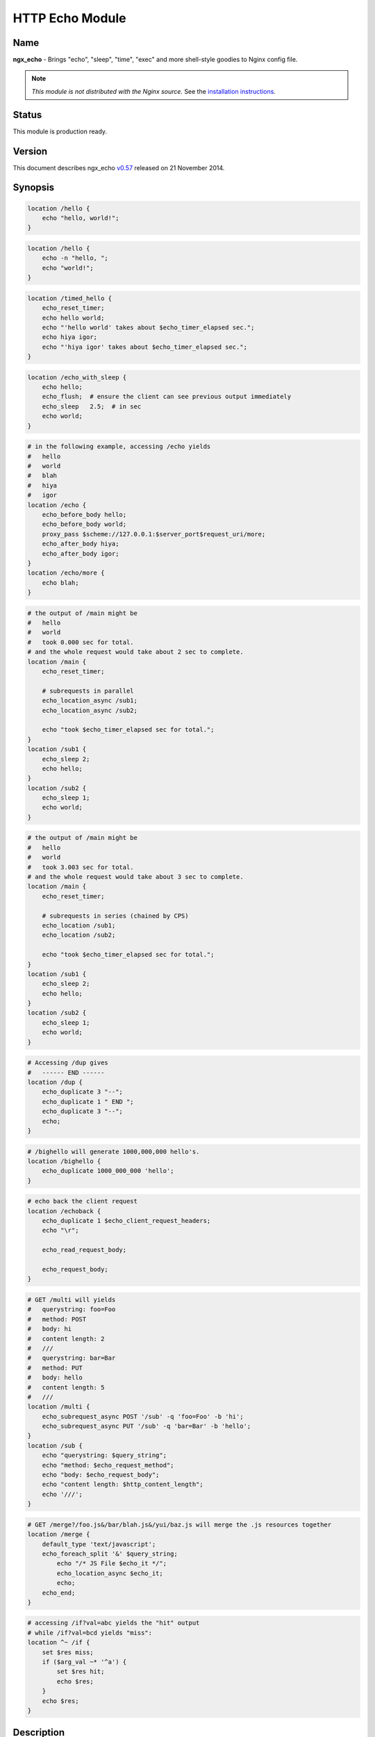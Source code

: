 HTTP Echo Module
================

Name
----

**ngx_echo** - Brings "echo", "sleep", "time", "exec" and more shell-style goodies to Nginx config file.

.. note:: *This module is not distributed with the Nginx source.* See the `installation instructions`_.

Status
------

This module is production ready.

Version
-------

This document describes ngx_echo `v0.57 <https://github.com/agentzh/echo-nginx-module/tags>`_ released on 21 November 2014.

Synopsis
--------

.. code-block:: nginx

  location /hello {
      echo "hello, world!";
  }

.. code-block:: nginx

  location /hello {
      echo -n "hello, ";
      echo "world!";
  }

.. code-block:: nginx

  location /timed_hello {
      echo_reset_timer;
      echo hello world;
      echo "'hello world' takes about $echo_timer_elapsed sec.";
      echo hiya igor;
      echo "'hiya igor' takes about $echo_timer_elapsed sec.";
  }

.. code-block:: nginx

  location /echo_with_sleep {
      echo hello;
      echo_flush;  # ensure the client can see previous output immediately
      echo_sleep   2.5;  # in sec
      echo world;
  }

.. code-block:: nginx

  # in the following example, accessing /echo yields
  #   hello
  #   world
  #   blah
  #   hiya
  #   igor
  location /echo {
      echo_before_body hello;
      echo_before_body world;
      proxy_pass $scheme://127.0.0.1:$server_port$request_uri/more;
      echo_after_body hiya;
      echo_after_body igor;
  }
  location /echo/more {
      echo blah;
  }

.. code-block:: nginx

  # the output of /main might be
  #   hello
  #   world
  #   took 0.000 sec for total.
  # and the whole request would take about 2 sec to complete.
  location /main {
      echo_reset_timer;
       
      # subrequests in parallel
      echo_location_async /sub1;
      echo_location_async /sub2;
       
      echo "took $echo_timer_elapsed sec for total.";
  }
  location /sub1 {
      echo_sleep 2;
      echo hello;
  }
  location /sub2 {
      echo_sleep 1;
      echo world;
  }

.. code-block:: nginx

  # the output of /main might be
  #   hello
  #   world
  #   took 3.003 sec for total.
  # and the whole request would take about 3 sec to complete.
  location /main {
      echo_reset_timer;
    
      # subrequests in series (chained by CPS)
      echo_location /sub1;
      echo_location /sub2;
    
      echo "took $echo_timer_elapsed sec for total.";
  }
  location /sub1 {
      echo_sleep 2;
      echo hello;
  }
  location /sub2 {
      echo_sleep 1;
      echo world;
  }

.. code-block:: nginx

  # Accessing /dup gives
  #   ------ END ------
  location /dup {
      echo_duplicate 3 "--";
      echo_duplicate 1 " END ";
      echo_duplicate 3 "--";
      echo;
  }

.. code-block:: nginx

  # /bighello will generate 1000,000,000 hello's.
  location /bighello {
      echo_duplicate 1000_000_000 'hello';
  }

.. code-block:: nginx

  # echo back the client request
  location /echoback {
      echo_duplicate 1 $echo_client_request_headers;
      echo "\r";
    
      echo_read_request_body;
    
      echo_request_body;
  }

.. code-block:: nginx

  # GET /multi will yields
  #   querystring: foo=Foo
  #   method: POST
  #   body: hi
  #   content length: 2
  #   ///
  #   querystring: bar=Bar
  #   method: PUT
  #   body: hello
  #   content length: 5
  #   ///
  location /multi {
      echo_subrequest_async POST '/sub' -q 'foo=Foo' -b 'hi';
      echo_subrequest_async PUT '/sub' -q 'bar=Bar' -b 'hello';
  }
  location /sub {
      echo "querystring: $query_string";
      echo "method: $echo_request_method";
      echo "body: $echo_request_body";
      echo "content length: $http_content_length";
      echo '///';
  }

.. code-block:: nginx

  # GET /merge?/foo.js&/bar/blah.js&/yui/baz.js will merge the .js resources together
  location /merge {
      default_type 'text/javascript';
      echo_foreach_split '&' $query_string;
          echo "/* JS File $echo_it */";
          echo_location_async $echo_it;
          echo;
      echo_end;
  }

.. code-block:: nginx

  # accessing /if?val=abc yields the "hit" output
  # while /if?val=bcd yields "miss":
  location ^~ /if {
      set $res miss;
      if ($arg_val ~* '^a') {
          set $res hit;
          echo $res;
      }
      echo $res;
  }


Description
-----------

This module wraps lots of Nginx internal APIs for streaming input and output, parallel/sequential subrequests, timers and sleeping, as well as various meta data accessing.

Basically it provides various utilities that help testing and debugging of other modules by trivially emulating different kinds of faked subrequest locations.

People will also find it useful in real-world applications that need to

#. serve static contents directly from memory (loading from the Nginx config file).
#. wrap the upstream response with custom header and footer (kinda like the `addition module <http://nginx.org/en/docs/http/ngx_http_addition_module.html>`_ but with contents read directly from the config file and Nginx variables).
#. merge contents of various "Nginx locations" (i.e., subrequests) together in a single main request (using `echo_location`_ and its friends).

This is a special dual-role module that can *lazily* serve as a content handler or register itself as an output filter only upon demand. By default, this module does not do anything at all.

Technially, this module has also demonstrated the following techniques that might be helpful for module writers:

#. Issue parallel subreqeusts directly from content handler.
#. Issue chained subrequests directly from content handler, by passing continuation along the subrequest chain.
#. Issue subrequests with all HTTP 1.1 methods and even an optional faked HTTP request body.
#. Interact with the Nginx event model directly from content handler using custom events and timers, and resume the content handler back if necessary.
#. Dual-role module that can (lazily) serve as a content handler or an output filter or both.
#. Nginx config file variable creation and interpolation.
#. Streaming output control using output_chain, flush and its friends.
#. Read client request body from the content handler, and returns back (asynchronously) to the content handler after completion.
#. Use Perl-based declarative `test suite`_ to drive the development of Nginx C modules.

.. _content handler directives:

Content Handler Directives
--------------------------

Use of the following directives register this module to the current Nginx location as a content handler. If you want to use another module, like the `standard proxy module <http://nginx.org/en/docs/http/ngx_http_proxy_module.html>`_, as the content handler, use the `filter directives`_ provided by this module.

All the content handler directives can be mixed together in a single Nginx location and they're supposed to run sequentially just as in the Bash scripting language.

Every content handler directive supports variable interpolation in its arguments (if any).

The MIME type set by the `standard default_type directive <http://nginx.org/en/docs/http/ngx_http_core_module.html#default_type>`_ is respected by this module, as in:

.. code-block:: nginx

  location /hello {
      default_type text/plain;
      echo hello;
  }


Then on the client side:

.. code-block:: bash

  $ curl -I 'http://localhost/echo'
  HTTP/1.1 200 OK
  Server: nginx/0.8.20
  Date: Sat, 17 Oct 2009 03:40:19 GMT
  Content-Type: text/plain
  Connection: keep-alive


Since the `v0.22 <https://github.com/openresty/echo-nginx-module/tags>`_ release, all of the directives are allowed in the `rewrite module <http://nginx.org/en/docs/http/ngx_http_rewrite_module.html>`_'s `if <http://nginx.org/en/docs/http/ngx_http_rewrite_module.html#if>`_ directive block, for instance:

.. code-block:: nginx

  location ^~ /if {
      set $res miss;
      if ($arg_val ~* '^a') {
          set $res hit;
          echo $res;
      }
      echo $res;
  }


echo
^^^^

:Syntax: ``echo [``\ *options*\ ``] <``\ *string*\ ``>...``
:Default: *none*
:Context: *location, location if*
:Phase: *content*

Sends arguments joined by spaces, along with a trailing newline, out to the client.

Note that the data might be buffered by Nginx's underlying buffer. To force the output data flushed immediately, use the `echo_flush`_ command just after ``echo``, as in

.. code-block:: nginx

  echo hello world;
  echo_flush;


When no argument is specified, *echo* emits the trailing newline alone, just like the *echo* command in shell.

Variables may appear in the arguments. An example is

.. code-block:: nginx

  echo The current request uri is $request_uri;


where `$request_uri <http://nginx.org/en/docs/http/ngx_http_core_module.html#$request_uri>`_ is a variable exposed by the `HttpCoreModule <http://nginx.org/en/docs/http/ngx_http_core_module.html>`_.

This command can be used multiple times in a single location configuration, as in

.. code-block:: nginx

  location /echo {
      echo hello;
      echo world;
  }


The output on the client side looks like this

.. code-block:: bash

  $ curl 'http://localhost/echo'
  hello
  world


Special characters like newlines (``\n``) and tabs (``\t``) can be escaped using C-style escaping sequences. But a notable exception is the dollar sign (``$``). As of Nginx 0.8.20, there's still no clean way to esacpe this characters. (A work-around might be to use a ``$echo_dollor`` variable that is always evaluated to the constant ``$`` character. This feature will possibly be introduced in a future version of this module.)

As of the echo `v0.28 <https://github.com/openresty/echo-nginx-module/tags>`_ release, one can suppress the trailing newline character in the output by using the ``-n`` option, as in

.. code-block:: nginx

  location /echo {
      echo -n "hello, ";
      echo "world";
  }


Accessing ``/echo`` gives

.. code-block:: bash

  $ curl 'http://localhost/echo'
  hello, world


Leading ``-n`` in variable values won't take effect and will be emitted literally, as in

.. code-block:: nginx

  location /echo {
      set $opt -n;
      echo $opt "hello,";
      echo "world";
  }


This gives the following output

.. code-block:: bash

  $ curl 'http://localhost/echo'
  -n hello,
  world


One can output leading ``-n`` literals and other options using the special ``--`` option like this

.. code-block:: nginx

  location /echo {
      echo -- -n is an option;
  }


which yields

.. code-block:: bash

  $ curl 'http://localhost/echo'
  -n is an option


echo_duplicate
^^^^^^^^^^^^^^

:Syntax: ``echo_duplicate <``\ *count*\ ``> <``\ *string*\ ``>``
:Default: *none*
:Context: *location, location if*
:Phase: *content*

Outputs duplication of a string indicated by the second argument, using the times specified in the first argument.

For instance,

.. code-block:: nginx

  location /dup {
      echo_duplicate 3 "abc";
  }


will lead to an output of ``"abcabcabc"``.

Underscores are allowed in the count number, just like in Perl. For example, to emit 1000,000,000 instances of ``"hello, world"``:

.. code-block:: nginx

  location /many_hellos {
      echo_duplicate 1000_000_000 "hello, world";
  }


The ``count`` argument could be zero, but not negative. The second ``string`` argument could be an empty string ("") likewise.

Unlike the echo_ directive, no trailing newline is appended to the result. So it's possible to "abuse" this directive as a no-trailing-newline version of echo_ by using "count" 1, as in

.. code-block:: nginx

  location /echo_art {
       echo_duplicate 2 '---';
       echo_duplicate 1 ' END ';  # we don't want a trailing newline here
       echo_duplicate 2 '---';
       echo;  # we want a trailing newline here...
  }


You get

.. code-block:: bash

  ------ END ------


This directive was first introduced in `v0.11 <https://github.com/openresty/echo-nginx-module/tags>`_.

echo_flush
^^^^^^^^^^

:Syntax: ``echo_flush``
:Default: *none*
:Context: *location, location if*
:Phase: *content*

Forces the data potentially buffered by underlying Nginx output filters to send immediately to the client side via socket.

Note that techically the command just emits a ngx_buf_t object with ``flush`` slot set to 1, so certain weird third-party output filter module could still block it before it reaches Nginx's (last) write filter.

This directive does not take any argument.

Consider the following example:

.. code-block:: nginx

  location /flush {
      echo hello;
      
      echo_flush;
      
      echo_sleep 1;
      echo world;
  }


Then on the client side, using curl to access ``/flush``, you'll see the "hello" line immediately, but only after 1 second, the last "world" line. Without calling ``echo_flush`` in the example above, you'll most likely see no output until 1 second is elapsed due to the internal buffering of Nginx.

This directive will fail to flush the output buffer in case of subrequests get involved. Consider the following example:

.. code-block:: nginx

  location /main {
      echo_location_async /sub;
      echo hello;
      echo_flush;
  }
  location /sub {
      echo_sleep 1;
  }


Then the client won't see "hello" appear even if ``echo_flush`` has been executed before the subrequest to ``/sub`` has actually started executing. The outputs of ``/main`` that are sent *after* `echo_location_async`_ will be postponed and buffered firmly.

This does *not* apply to outputs sent before the subrequest initiated. For a modified version of the example given above:

.. code-block:: nginx

  location /main {
      echo hello;
      echo_flush;
      echo_location_async /sub;
  }
  location /sub {
      echo_sleep 1;
  }

The client will immediately see "hello" before ``/sub`` enters sleeping.

See also echo_, `echo_sleep`_, and `echo_location_async`_.

echo_sleep
^^^^^^^^^^

:Syntax: ``echo_sleep <``\ *seconds*\ ``>``
:Default: *none*
:Context: *location, location if*
:Phase: *content*

Sleeps for the time period specified by the argument, which is in seconds.

This operation is non-blocking on server side, so unlike the `echo_blocking_sleep`_ directive, it won't block the whole Nginx worker process.

The period might takes three digits after the decimal point and must be greater than 0.001.

An example is

.. code-block:: nginx

  location /echo_after_sleep {
      echo_sleep 1.234;
      echo resumed!;
  }


Behind the scene, it sets up a per-request "sleep" ngx_event_t object, and adds a timer using that custom event to the Nginx event model and just waits for a timeout on that event. Because the "sleep" event is per-request, this directive can work in parallel subrequests.

echo_blocking_sleep
^^^^^^^^^^^^^^^^^^^

:Syntax: ``echo_blocking_sleep <``\ *seconds*\ ``>``
:Default: *none*
:Context: *location, location if*
:Phase: *content*

This is a blocking version of the `echo_sleep`_ directive.

See the documentation of `echo_sleep`_ for more detail.

Behind the curtain, it calls the ngx_msleep macro provided by the Nginx core which maps to usleep on POSIX-compliant systems.

Note that this directive will block the current Nginx worker process completely while being executed, so never use it in production environment.

echo_reset_timer
^^^^^^^^^^^^^^^^

:Syntax: ``echo_reset_timer``
:Default: *none*
:Context: *location, location if*
:Phase: *content*

Reset the timer begin time to *now*, i.e., the time when this command is executed during request.

The timer begin time is default to the starting time of the current request and can be overridden by this directive, potentially multiple times in a single location. For example:

.. code-block:: nginx

  location /timed_sleep {
        echo_sleep 0.03;
        echo "$echo_timer_elapsed sec elapsed.";
    
        echo_reset_timer;
    
        echo_sleep 0.02;
        echo "$echo_timer_elapsed sec elapsed.";
  }


The output on the client side might be

.. code-block:: bash

  $ curl 'http://localhost/timed_sleep'
  0.032 sec elapsed.
  0.020 sec elapsed.


The actual figures you get on your side may vary a bit due to your system's current activities.

Invocation of this directive will force the underlying Nginx timer to get updated to the current system time (regardless the timer resolution specified elsewhere in the config file). Furthermore, references of the `$echo_timer_elapsed`_ variable will also trigger timer update forcibly.

See also `echo_sleep`_ and `$echo_timer_elapsed`_.

echo_read_request_body
^^^^^^^^^^^^^^^^^^^^^^

:Syntax: ``echo_read_request_body``
:Default: *none*
:Context: *location, location if*
:Phase: *content*

Explicitly reads request body so that the `$request_body <http://nginx.org/en/docs/http/ngx_http_core_module.html#$request_body>`_ variable will always have non-empty values (unless the body is so big that it has been saved by Nginx to a local temporary file).

Note that this might not be the original client request body because the current request might be a subrequest with a "artificial" body specified by its parent.

This directive does not generate any output itself, just like `echo_sleep`_.

Here's an example for echo'ing back the original HTTP client request (both headers and body are included):

.. code-block:: nginx

  location /echoback {
        echo_duplicate 1 $echo_client_request_headers;
        echo "\r";
        echo_read_request_body;
        echo $request_body;
  }


The content of ``/echoback`` looks like this on my side (I was using Perl's LWP utility to access this location on the server):

.. code-block:: bash

  $ (echo hello; echo world) | lwp-request -m POST 'http://localhost/echoback'
  POST /echoback HTTP/1.1
  TE: deflate,gzip;q=0.3
  Connection: TE, close
  Host: localhost
  User-Agent: lwp-request/5.818 libwww-perl/5.820
  Content-Length: 12
  Content-Type: application/x-www-form-urlencoded
  
  hello
  world


Because ``/echoback`` is the main request, `$request_body <http://nginx.org/en/docs/http/ngx_http_core_module.html#$request_body>`_ holds the original client request body.

Before Nginx 0.7.56, it makes no sense to use this directive because `$request_body <http://nginx.org/en/docs/http/ngx_http_core_module.html#$request_body>`_ was first introduced in Nginx 0.7.58.

This directive itself was first introduced in the echo module's `v0.14 <https://github.com/openresty/echo-nginx-module/tags>`_.

echo_location_async
^^^^^^^^^^^^^^^^^^^

:Syntax: ``echo_location_async <``\ *location*\ ``> [<``\ *url_args*\ ``>]``
:Default: *none*
:Context: *location, location if*
:Phase: *content*

Issue GET subrequest to the location specified (first argument) with optional url arguments specified in the second argument.

As of Nginx 0.8.20, the ``location`` argument does *not* support named location, due to a limitation in the ``ngx_http_subrequest`` function. The same is true for its brother, the `echo_location`_ directive.

A very simple example is

.. code-block:: nginx

  location /main {
      echo_location_async /sub;
      echo world;
  }
  location /sub {
      echo hello;
  }

Accessing ``/main`` gets

.. code-block:: bash

  hello
  world

Calling multiple locations in parallel is also possible:

.. code-block:: nginx

  location /main {
      echo_reset_timer;
      echo_location_async /sub1;
      echo_location_async /sub2;
      echo "took $echo_timer_elapsed sec for total.";
  }
  location /sub1 {
      echo_sleep 2; # sleeps 2 sec
      echo hello;
  }
  location /sub2 {
      echo_sleep 1; # sleeps 1 sec
      echo world;
  }

Accessing ``/main`` yields

.. code-block:: bash

  $ time curl 'http://localhost/main'
  hello
  world
  took 0.000 sec for total.
  
  real  0m2.006s
  user  0m0.000s
  sys   0m0.004s


You can see that the main handler ``/main`` does *not* wait the subrequests ``/sub1`` and ``/sub2`` to complete and quickly goes on, hence the "0.000 sec" timing result. The whole request, however takes approximately 2 sec in total to complete because ``/sub1`` and ``/sub2`` run in parallel (or "concurrently" to be more accurate).

If you use `echo_blocking_sleep`_ in the previous example instead, then you'll get the same output, but with 3 sec total response time, because "blocking sleep" blocks the whole Nginx worker process.

Locations can also take an optional querystring argument, for instance

.. code-block:: nginx

  location /main {
      echo_location_async /sub 'foo=Foo&bar=Bar';
  }
  location /sub {
      echo $arg_foo $arg_bar;
  }


Accessing ``/main`` yields

.. code-block:: bash

  $ curl 'http://localhost/main'
  Foo Bar


Querystrings is *not* allowed to be concatenated onto the ``location`` argument with "?" directly, for example, ``/sub?foo=Foo&bar=Bar`` is an invalid location, and shouldn't be fed as the first argument to this directive.

Technically speaking, this directive is an example that Nginx content handler issues one or more subrequests directly. AFAIK, the `fancyindex module <https://connectical.com/projects/ngx-fancyindex/wiki>`_ also does such kind of things ;)

Nginx named locations like ``@foo`` is *not* supported here.

This directive is logically equivalent to the GET version of `echo_subrequest_async`_. For example,

.. code-block:: nginx

  echo_location_async /foo 'bar=Bar';


is logically equivalent to

.. code-block:: nginx

  echo_subrequest_async GET /foo -q 'bar=Bar';


But calling this directive is slightly faster than calling `echo_subrequest_async`_ using ``GET`` because we don't have to parse the HTTP method names like ``GET`` and options like ``-q``.

There is a known issue with this directive when disabling the standard `standard SSI module <http://nginx.org/en/docs/http/ngx_http_ssi_module.html>`_. See `Known Issues`_ for more details.

This directive is first introduced in `v0.09 <https://github.com/openresty/echo-nginx-module/tags>`_ of this module and requires at least Nginx 0.7.46.

echo_location
^^^^^^^^^^^^^

:Syntax: ``echo_location <``\ *location*\ ``> [<``\ *url_args*\ ``>]``
:Default: *none*
:Context: *location, location if*
:Phase: *content*

Just like the `echo_location_async`_ directive, but ``echo_location`` issues subrequests *in series* rather than in parallel. That is, the content handler directives following this directive won't be executed until the subrequest issued by this directive completes.

The final response body is almost always equivalent to the case when `echo_location_async`_ is used instead, only if timing variables is used in the outputs.

Consider the following example:

.. code-block:: nginx

  location /main {
      echo_reset_timer;
      echo_location /sub1;
      echo_location /sub2;
      echo "took $echo_timer_elapsed sec for total.";
  }
  location /sub1 {
      echo_sleep 2;
      echo hello;
  }
  location /sub2 {
      echo_sleep 1;
      echo world;
  }


The location ``/main`` above will take for total 3 sec to complete (compared to 2 sec if `echo_location_async`_ is used instead here). Here's the result in action on my machine:

.. code-block:: bash

  $ curl 'http://localhost/main'
  hello
  world
  took 3.003 sec for total.
  
  real  0m3.027s
  user  0m0.020s
  sys   0m0.004s


This directive is logically equivalent to the GET version of `echo_subrequest`_. For example,

.. code-block:: nginx

  echo_location /foo 'bar=Bar';


is logically equivalent to

.. code-block:: nginx

  echo_subrequest GET /foo -q 'bar=Bar';

But calling this directive is slightly faster than calling `echo_subrequest`_ using ``GET`` because we don't have to parse the HTTP method names like ``GET`` and options like ``-q``.

Behind the scene, it creates an ``ngx_http_post_subrequest_t`` object as a *continuation* and passes it into the ``ngx_http_subrequest`` function call. Nginx will later reopen this "continuation" in the subrequest's ``ngx_http_finalize_request`` function call. We resumes the execution of the parent-request's content handler and starts to run the next directive (command) if any.

Nginx named locations like ``@foo`` is *not* supported here.

This directive was first introduced in the `v0.12 <https://github.com/openresty/echo-nginx-module/tags>`_.

See also `echo_location_async`_ for more details about the meaning of the arguments.

echo_subrequest_async
^^^^^^^^^^^^^^^^^^^^^

:Syntax: ``echo_subrequest_async <``\ *HTTP_method*\ ``> <``\ *location*\ ``> [-q <``\ *url_args*\ ``>] [-b <``\ *request_body*\ ``>] [-f <``\ *request_body_path*\ ``>]``
:Default: *none*
:Context: *location, location if*
:Phase: *content*

Initiate an asynchronous subrequest using HTTP method, an optional url arguments (or querystring) and an optional request body which can be defined as a string or as a path to a file which contains the body.

This directive is very much like a generalized version of the `echo_location_async`_ directive.

Here's a small example demonstrating its usage:

.. code-block:: nginx

  location /multi {
      # body defined as string
      echo_subrequest_async POST '/sub' -q 'foo=Foo' -b 'hi';
      # body defined as path to a file, relative to nginx prefix path if not absolute
      echo_subrequest_async PUT '/sub' -q 'bar=Bar' -f '/tmp/hello.txt';
  }
  location /sub {
      echo "querystring: $query_string";
      echo "method: $echo_request_method";
      echo "body: $echo_request_body";
      echo "content length: $http_content_length";
      echo '///';
  }

Then on the client side:

.. code-block:: bash

  $ echo -n hello > /tmp/hello.txt
  $ curl 'http://localhost/multi'
  querystring: foo=Foo
  method: POST
  body: hi
  content length: 2
  ///
  querystring: bar=Bar
  method: PUT
  body: hello
  content length: 5
  ///

Here's more funny example using the standard `proxy module <http://nginx.org/en/docs/http/ngx_http_proxy_module.html>`_ to handle the subrequest:

.. code-block:: nginx

  location /main {
      echo_subrequest_async POST /sub -b 'hello, world';
  }
  location /sub {
      proxy_pass $scheme://127.0.0.1:$server_port/proxied;
  }
  location /proxied {
      echo "method: $echo_request_method.";
      
      # we need to read body explicitly here...or $echo_request_body
      #   will evaluate to empty ("")
      echo_read_request_body;
      
      echo "body: $echo_request_body.";
  }


Then on the client side, we can see that

.. code-block:: bash

  $ curl 'http://localhost/main'
  method: POST.
  body: hello, world.


Nginx named locations like ``@foo`` is *not* supported here.

This directive takes several options:

.. code-block:: text

    -q <url_args>        Specify the URL arguments (or URL querystring) for the subrequest.

    -f <path>            Specify the path for the file whose content will be serve as the
                         subrequest's request body.

    -b <data>            Specify the request body data


This directive was first introduced in the `v0.15 <https://github.com/openresty/echo-nginx-module/tags>`_.

The ``-f`` option to define a file path for the body was introduced in the `v0.35 <https://github.com/openresty/echo-nginx-module/tags>`_.

See also the `echo_subrequest`_ and `echo_location_async`_ directives.

There is a known issue with this directive when disabling the standard `standard SSI module <http://nginx.org/en/docs/http/ngx_http_ssi_module.html>`_. See `Known Issues`_ for more details.

echo_subrequest
^^^^^^^^^^^^^^^

:Syntax: ``echo_subrequest <``\ *HTTP_method*\ ``> <``\ *location*\ ``> [-q <``\ *url_args*\ ``>] [-b <``\ *request_body*\ ``>] [-f <``\ *request_body_path*\ ``>]``
:Default: *none*
:Context: *location, location if*
:Phase: *content*

This is the synchronous version of the `echo_subrequest_async`_ directive. And just like `echo_location`_, it does not block the Nginx worker process (while `echo_blocking_sleep`_ does), rather, it uses continuation to pass control along the subrequest chain.

See `echo_subrequest_async`_ for more details.

Nginx named locations like ``@foo`` is *not* supported here.

This directive was first introduced in the `v0.15 <https://github.com/openresty/echo-nginx-module/tags>`_.

echo_foreach_split
^^^^^^^^^^^^^^^^^^

:Syntax: ``echo_foreach_split <``\ *delimiter*\ ``> <``\ *string*\ ``>``
:Default: *none*
:Context: *location, location if*
:Phase: *content*

Split the second argument ``string`` using the delimiter specified in the first argument, and then iterate through the resulting items. For instance:

.. code-block:: nginx

  location /loop {
      echo_foreach_split ',' $arg_list;
          echo "item: $echo_it";
      echo_end;
  }

Accessing /main yields

.. code-block:: bash

  $ curl 'http://localhost/loop?list=cat,dog,mouse'
  item: cat
  item: dog
  item: mouse

As seen in the previous example, this directive should always be accompanied by an `echo_end`_ directive.

Parallel ``echo_foreach_split`` loops are allowed, but nested ones are currently forbidden.

The ``delimiter`` argument could contain *multiple* arbitrary characters, like

.. code-block:: nginx

  # this outputs "cat\ndog\nmouse\n"
  echo_foreach_split -- '-a-' 'cat-a-dog-a-mouse';
        echo $echo_it;
  echo_end;


Logically speaking, this looping structure is just the ``foreach`` loop combined with a ``split`` function call in Perl (using the previous example):

.. code-block:: perl

  foreach (split ',', $arg_list) {
      print "item $_\n";
  }


People will also find it useful in merging multiple ``.js`` or ``.css`` resources into a whole. Here's an example:

.. code-block:: nginx

  location /merge {
      default_type 'text/javascript';
    
      echo_foreach_split '&' $query_string;
          echo "/* JS File $echo_it */";
          echo_location_async $echo_it;
          echo;
      echo_end;
  }

Then accessing /merge to merge the ``.js`` resources specified in the query string:

.. code-block:: bash

  $ curl 'http://localhost/merge?/foo/bar.js&/yui/blah.js&/baz.js'

One can also use third-party Nginx cache module to cache the merged response generated by the ``/merge`` location in the previous example.

This directive was first introduced in the `v0.17 <https://github.com/openresty/echo-nginx-module/tags>`_.

echo_end
^^^^^^^^

:Syntax: ``echo_end``
:Default: *none*
:Context: *location, location if*
:Phase: *content*

This directive is used to terminate the body of looping and conditional control structures like `echo_foreach_split`_.

This directive was first introduced in the `v0.17 <https://github.com/openresty/echo-nginx-module/tags>`_.

echo_request_body
^^^^^^^^^^^^^^^^^

:Syntax: ``echo_request_body``
:Default: *none*
:Context: *location, location if*
:Phase: *content*

Outputs the contents of the request body previous read.

Behind the scene, it's implemented roughly like this:

.. code-block:: C

  if (r->request_body && r->request_body->bufs) {
      return ngx_http_output_filter(r, r->request_body->bufs);
  }

Unlike the `$echo_request_body`_ and $request_body variables, this directive will show the whole request body even if some parts or all parts of it are saved in temporary files on the disk.

It is a "no-op" if no request body has been read yet.

This directive was first introduced in the `v0.18 <https://github.com/openresty/echo-nginx-module/tags>`_.

See also `echo_read_request_body`_.

echo_exec
^^^^^^^^^

:Syntax: ``echo_exec <``\ *location*\ ``> [<``\ *query_string*\ ``>]``
:Syntax: ``echo_exec <``\ *named_location*\ ``>``
:Default: *none*
:Context: *location, location if*
:Phase: *content*

Does an internal redirect to the location specified. An optional query string can be specified for normal locations, as in

.. code-block:: nginx

  location /foo {
      echo_exec /bar weight=5;
  }
  location /bar {
      echo $arg_weight;
  }

Or equivalently

.. code-block:: nginx

  location /foo {
      echo_exec /bar?weight=5;
  }
  location /bar {
      echo $arg_weight;
  }

Named locations are also supported. Here's an example:

.. code-block:: nginx

  location /foo {
      echo_exec @bar;
  }
  location @bar {
      # you'll get /foo rather than @bar
      #  due to a potential bug in nginx.
      echo $echo_request_uri;
  }

But query string (if any) will always be ignored for named location redirects due to a limitation in the ``ngx_http_named_location`` function.

Never try to echo things before the ``echo_exec`` directive or you won't see the proper response of the location you want to redirect to. Because any echoing will cause the original location handler to send HTTP headers before the redirection happens.

Technically speaking, this directive exposes the Nginx internal API functions ``ngx_http_internal_redirect`` and ``ngx_http_named_location``.

This directive was first introduced in the `v0.21 <https://github.com/openresty/echo-nginx-module/tags>`_.

echo_status
^^^^^^^^^^^

:Syntax: ``echo_status <``\ *status-num*\ ``>``
:Default: ``200``
:Context: *location, location if*
:Phase: *content*

Specify the default response status code. Default to ``200``. This directive is declarative and the relative order with other echo-like directives is not important.

Here is an example,

.. code-block:: nginx

  location = /bad {
      echo_status 404;
      echo "Something is missing...";
  }

then we get a response like this:

.. code-block:: text

  HTTP/1.1 404 Not Found
  Server: nginx/1.2.1
  Date: Sun, 24 Jun 2012 03:58:18 GMT
  Content-Type: text/plain
  Transfer-Encoding: chunked
  Connection: keep-alive

  Something is missing...

This directive was first introduced in the ``v0.40`` release.

.. _filter directives:

Filter Directives
-----------------

Use of the following directives trigger the filter registration of this module. By default, no filter will be registered by this module.

Every filter directive supports variable interpolation in its arguments (if any).

echo_before_body
^^^^^^^^^^^^^^^^

:Syntax: ``echo_before_body [``\ *options*\ ``] [``\ *argument*\ ``]...``
:Default: *none*
:Context: *location, location if*
:Phase: *output filter*

It's the filter version of the echo_ directive, and prepends its output to the beginning of the original outputs generated by the underlying content handler.

An example is

.. code-block:: nginx

  location /echo {
      echo_before_body hello;
      proxy_pass $scheme://127.0.0.1:$server_port$request_uri/more;
  }
  location /echo/more {
      echo world
  }


Accessing ``/echo`` from the client side yields

.. code-block:: bash

  hello
  world


In the previous sample, we borrow the `standard proxy module <http://nginx.org/en/docs/http/ngx_http_proxy_module.html>`_ to serve as the underlying content handler that generates the "main contents".

Multiple instances of this filter directive are also allowed, as in:

.. code-block:: nginx

  location /echo {
      echo_before_body hello;
      echo_before_body world;
      echo !;
  }


On the client side, the output is like

.. code-block:: bash

  $ curl 'http://localhost/echo'
  hello
  world
  !

In this example, we also use the `content handler directives`_ provided by this module as the underlying content handler.

This directive also supports the ``-n`` and ``--`` options like the echo_ directive.

This directive can be mixed with its brother directive `echo_after_body`_.

echo_after_body
^^^^^^^^^^^^^^^

:Syntax: ``echo_after_body [``\ *argument*\ ``]...``
:Default: *none*
:Context: *location, location if*
:Phase: *output filter*

It's very much like the `echo_before_body`_ directive, but *appends* its output to the end of the original outputs generated by the underlying content handler.

Here's a simple example:

.. code-block:: nginx

  location /echo {
      echo_after_body hello;
      proxy_pass http://127.0.0.1:$server_port$request_uri/more;
  }
  location /echo/more {
      echo world
  }


Accessing ``/echo`` from the client side yields

.. code-block:: text

  world
  hello


Multiple instances are allowed, as in:

.. code-block:: nginx

  location /echo {
      echo_after_body hello;
      echo_after_body world;
      echo i;
      echo say;
  }


The output on the client side while accessing the ``/echo`` location looks like

.. code-block:: text

  i
  say
  hello
  world


This directive also supports the ``-n`` and ``--`` options like the echo_ directive.

This directive can be mixed with its brother directive `echo_before_body`_.

Variables
---------

$echo_it
^^^^^^^^

This is a "topic variable" used by `echo_foreach_split`_, just like the ``$_`` variable in Perl.

$echo_timer_elapsed
^^^^^^^^^^^^^^^^^^^

This variable holds the seconds elapsed since the start of the current request (might be a subrequest though) or the last invocation of the `echo_reset_timer`_ command.

The timing result takes three digits after the decimal point.

References of this variable will force the underlying Nginx timer to update to the current system time, regardless the timer resolution settings elsewhere in the config file, just like the `echo_reset_timer`_ directive.

$echo_request_body
^^^^^^^^^^^^^^^^^^

Evaluates to the current (sub)request's request body previously read if no part of the body has been saved to a temporary file. To always show the request body even if it's very large, use the `echo_request_body`_ directive.

$echo_request_method
^^^^^^^^^^^^^^^^^^^^

Evaluates to the HTTP request method of the current request (it can be a subrequest).

Behind the scene, it just takes the string data stored in ``r->method_name``.

Compare it to the `$echo_client_request_method`_ variable.

At least for Nginx 0.8.20 and older, the `$request_method <http://nginx.org/en/docs/http/ngx_http_core_module.html#$request_method>`_ variable provided by the `http core module <http://nginx.org/en/docs/http/ngx_http_core_module.html>`_ is actually doing what our `$echo_client_request_method`_ is doing.

This variable was first introduced in our `v0.15 <https://github.com/openresty/echo-nginx-module/tags>`_.

$echo_client_request_method
^^^^^^^^^^^^^^^^^^^^^^^^^^^

Always evaluates to the main request's HTTP method even if the current request is a subrequest.

Behind the scene, it just takes the string data stored in ``r->main->method_name``.

Compare it to the `$echo_request_method`_ variable.

This variable was first introduced in our `v0.15 <https://github.com/openresty/echo-nginx-module/tags>`_.

$echo_client_request_headers
^^^^^^^^^^^^^^^^^^^^^^^^^^^^

Evaluates to the original client request's headers.

Just as the name suggests, it will always take the main request (or the client request) even if it's currently executed in a subrequest.

A simple example is below:

.. code-block:: nginx

  location /echoback {
      echo "headers are:"
      echo $echo_client_request_headers;
  }


Accessing ``/echoback`` yields

.. code-block:: bash

  $ curl 'http://localhost/echoback'
  headers are
  GET /echoback HTTP/1.1
  User-Agent: curl/7.18.2 (i486-pc-linux-gnu) libcurl/7.18.2 OpenSSL/0.9.8g
  Host: localhost:1984
  Accept: */*


Behind the scene, it recovers ``r->main->header_in`` (or the large header buffers, if any) on the C level and does not construct the headers itself by traversing parsed results in the request object.

This variable was first introduced in `v0.15 <https://github.com/openresty/echo-nginx-module/tags>`_.

$echo_cacheable_request_uri
^^^^^^^^^^^^^^^^^^^^^^^^^^^

Evaluates to the parsed form of the URI (usually led by ``/``) of the current (sub-)request. Unlike the `$echo_request_uri`_ variable, it is cacheable.

See `$echo_request_uri`_ for more details.

This variable was first introduced in `v0.17 <https://github.com/openresty/echo-nginx-module/tags>`_.

$echo_request_uri
^^^^^^^^^^^^^^^^^

Evaluates to the parsed form of the URI (usually led by ``/``) of the current (sub-)request. Unlike the `$echo_cacheable_request_uri`_ variable, it is *not* cacheable.

This is quite different from the `$request_uri <http://nginx.org/en/docs/http/ngx_http_core_module.html#$request_uri>`_ variable exported by the `HttpCoreModule <http://nginx.org/en/docs/http/ngx_http_core_module.html>`_, because ``$request_uri`` is the *unparsed* form of the current request's URI.

This variable was first introduced in `v0.17 <https://github.com/openresty/echo-nginx-module/tags>`_.

$echo_incr
^^^^^^^^^^

It is a counter that always generate the current counting number, starting from 1. The counter is always associated with the main request even if it is accessed within a subrequest.

Consider the following example

.. code-block:: nginx

  location /main {
      echo "main pre: $echo_incr";
      echo_location_async /sub;
      echo_location_async /sub;
      echo "main post: $echo_incr";
  }
  location /sub {
      echo "sub: $echo_incr";
  }


Accessing ``/main`` yields

.. code-block:: text

  main pre: 1
  sub: 3
  sub: 4
  main post: 2

This directive was first introduced in the `v0.18 <https://github.com/openresty/echo-nginx-module/tags>`_.

$echo_response_status
^^^^^^^^^^^^^^^^^^^^^

Evaluates to the status code of the current (sub)request, null if not any.

Behind the scene, it's just the textual representation of ``r->headers_out->status``.

This directive was first introduced in the `v0.23 <https://github.com/openresty/echo-nginx-module/tags>`_ release]].

.. _installation instructions:

Installation
------------

You're recommended to install this module (as well as the Nginx core and many other goodies) via the `ngx_openresty bundle <http://openresty.org>`_. See `the detailed instructions <http://openresty.org/#Installation>`_ for downloading and installing ngx_openresty into your system. This is the easiest and most safe way to set things up.

Alternatively, you can install this module manually with the Nginx source:

Grab the nginx source code from `nginx.org <http://nginx.org/>`_, for example,
the version 1.7.7 (see `nginx compatibility`_), and then build the source with this module:

.. code-block:: bash

  $ wget 'http://nginx.org/download/nginx-1.7.7.tar.gz'
  $ tar -xzvf nginx-1.7.7.tar.gz
  $ cd nginx-1.7.7/

  # Here we assume you would install you nginx under /opt/nginx/.
  $ ./configure --prefix=/opt/nginx \
        --add-module=/path/to/echo-nginx-module
   
  $ make -j2
  $ make install


Download the latest version of the release tarball of this module from `echo-nginx-module file list <https://github.com/agentzh/echo-nginx-module/tags>`_.

Also, this module is included and enabled by default in the `ngx_openresty bundle <http://openresty.org>`_.

.. _nginx compatibility:

Compatibility
-------------

The following versions of Nginx should work with this module:

* **1.7.x**                       (last tested: 1.7.7)
* **1.6.x**
* **1.5.x**                       (last tested: 1.5.12)
* **1.4.x**                       (last tested: 1.4.4)
* **1.3.x**                       (last tested: 1.3.7)
* **1.2.x**                       (last tested: 1.2.9)
* **1.1.x**                       (last tested: 1.1.5)
* **1.0.x**                       (last tested: 1.0.11)
* **0.9.x**                       (last tested: 0.9.4)
* **0.8.x**                       (last tested: 0.8.54)
* **0.7.x >= 0.7.21**             (last tested: 0.7.68)

In particular,

* the directive `echo_location_async`_ and its brother `echo_subrequest_async`_ do *not* work with **0.7.x < 0.7.46**.
* the `echo_after_body`_ directive does *not* work at all with nginx **< 0.8.7**.
* the `echo_sleep`_ directive cannot be used after `echo_location`_ or `echo_subrequest`_ for nginx **< 0.8.11**.

Earlier versions of Nginx like 0.6.x and 0.5.x will *not* work at all.

If you find that any particular version of Nginx above 0.7.21 does not work with this module, please consider `reporting a bug`_.

Known Issues
------------

Due to an unknown bug in Nginx (it still exists in Nginx 1.7.7), the `standard SSI module <http://nginx.org/en/docs/http/ngx_http_ssi_module.html>`_ is required to ensure that the contents of the subrequests issued by `echo_location_async`_ and `echo_subrequest_async`_ are correctly merged into the output chains of the main one. Fortunately, the SSI module is enabled by default during Nginx's ``configure`` process.

If calling this directive without SSI module enabled, you'll get truncated response without contents of any subrequests and get an alert message in your Nginx's ``error.log``, like this:

.. code-block:: nginx

  [alert] 24212#0: *1 the http output chain is empty, client: 127.0.0.1, ...


Modules that use this module for testing
----------------------------------------

The following modules take advantage of this ``echo`` module in their test suite:

* The :doc:`memc` module that supports almost the whole memcached TCP protocol.
* The :doc:`headers_more` module that allows you to add, set, and clear input and output headers under the conditions that you specify.
* The ``echo`` module itself.

Please mail me other modules that use ``echo`` in any form and I'll add them to the list above :)

.. _OpenResty Community:

Community
---------

English Mailing List
^^^^^^^^^^^^^^^^^^^^

The `openresty-en <https://groups.google.com/group/openresty-en>`_ mailing list is for English speakers.

Chinese Mailing List
^^^^^^^^^^^^^^^^^^^^

The `openresty <https://groups.google.com/group/openresty>`_ mailing list is for Chinese speakers.

.. _reporting a bug:

Report Bugs
-----------

Although a lot of effort has been put into testing and code tuning, there must be some serious bugs lurking somewhere in this module. So whenever you are bitten by any quirks, please don't hesitate to

# create a ticket on the `issue tracking interface <https://github.com/agentzh/echo-nginx-module/issues>`_ provided by GitHub,
# or send a bug report, questions, or even patches to the `OpenResty Community`_.

.. _source repository:

Source Repository
-----------------

Available on github at `agentzh/echo-nginx-module <https://github.com/agentzh/echo-nginx-module>`_.

Changes
-------

The changes of every release of this module can be obtained from the ngx_openresty bundle's change logs:

http://openresty.org/#Changes

.. _test suite:

Test Suite
----------

This module comes with a Perl-driven test suite. The `test cases <https://github.com/agentzh/echo-nginx-module/tree/master/t/>`_ are
`declarative <https://github.com/agentzh/echo-nginx-module/blob/master/t/echo.t>`_ too. Thanks to the `Test::Nginx <http://search.cpan.org/perldoc?Test::Nginx>`_ module in the Perl world.

To run it on your side:

.. code-block:: bash

  $ PATH=/path/to/your/nginx-with-echo-module:$PATH prove -r t


You need to terminate any Nginx processes before running the test suite if you have changed the Nginx server binary.

Because a single nginx server (by default, ``localhost:1984``) is used across all the test scripts (``.t`` files), it's meaningless to run the test suite in parallel by specifying ``-jN`` when invoking the ``prove`` utility.

Some parts of the test suite requires standard modules `proxy <http://nginx.org/en/docs/http/ngx_http_proxy_module.html>`_, `rewrite <http://nginx.org/en/docs/http/ngx_http_rewrite_module.html>`_ and `SSI <http://nginx.org/en/docs/http/ngx_http_ssi_module.html>`_ to be enabled as well when building Nginx.

TODO
----

* Fix the `echo_after_body`_ directive in subrequests.
* Add directives *echo_read_client_request_body* and *echo_request_headers*.
* Add new directive *echo_log* to use Nginx's logging facility directly from the config file and specific loglevel can be specified, as in

  .. code-block:: nginx

    echo_log debug "I am being called.";


* Add support for options ``-h`` and ``-t`` to `echo_subrequest_async`_ and `echo_subrequest`_. For example

  .. code-block:: nginx

    echo_subrequest POST /sub -q 'foo=Foo&bar=Bar' -b 'hello' -t 'text/plan' -h 'X-My-Header: blah blah'


* Add options to control whether a subrequest should inherit cached variables from its parent request (i.e. the current request that is calling the subrequest in question). Currently none of the subrequests issued by this module inherit the cached variables from the parent request.
* Add new variable *$echo_active_subrequests* to show ``r->main->count - 1``.
* Add the *echo_file* and *echo_cached_file* directives.
* Add new varaible *$echo_request_headers* to accompany the existing `$echo_client_request_headers`_ variable.
* Add new directive *echo_foreach*, as in

  .. code-block:: nginx

    echo_foreach 'cat' 'dog' 'mouse';
        echo_location_async "/animals/$echo_it";
    echo_end;


* Add new directive *echo_foreach_range*, as in

  .. code-block:: nginx

    echo_foreach_range '[1..100]' '[a-zA-z0-9]';
        echo_location_async "/item/$echo_it";
    echo_end;


* Add new directive *echo_repeat*, as in

  .. code-block:: nginx

    echo_repeat 10 $i {
        echo "Page $i";
        echo_location "/path/to/page/$i";
    }


  This is just another way of saying

  .. code-block:: nginx

    echo_foreach_range $i [1..10];
        echo "Page $i";
        echo_location "/path/to/page/$i";
    echo_end;

  Thanks Marcus Clyne for providing this idea.

* Add new variable $echo_random which always returns a random non-negative integer with the lower/upper limit specified by the new directives ``echo_random_min`` and ``echo_random_max``. For example,

  .. code-block:: nginx

    echo_random_min  10
    echo_random_max  200
    echo "random number: $echo_random";


  Thanks Marcus Clyne for providing this idea.

Getting involved
----------------

You'll be very welcomed to submit patches to the Author_ or just ask for a commit bit to the `source repository`_ on GitHub.

Author
------

Yichun "agentzh" Zhang (章亦春) *<agentzh@gmail.com>*, CloudFlare Inc.

This wiki page is also maintained by the author himself, and everybody is encouraged to improve this page as well.

Copyright & License
-------------------

Copyright (c) 2009-2014, Yichun "agentzh" Zhang (章亦春) <agentzh@gmail.com>, CloudFlare Inc.

This module is licensed under the terms of the BSD license.

Redistribution and use in source and binary forms, with or without
modification, are permitted provided that the following conditions
are met:

* Redistributions of source code must retain the above copyright notice, this list of conditions and the following disclaimer.
* Redistributions in binary form must reproduce the above copyright notice, this list of conditions and the following disclaimer in the documentation and/or other materials provided with the distribution.

THIS SOFTWARE IS PROVIDED BY THE COPYRIGHT HOLDERS AND CONTRIBUTORS
"AS IS" AND ANY EXPRESS OR IMPLIED WARRANTIES, INCLUDING, BUT NOT
LIMITED TO, THE IMPLIED WARRANTIES OF MERCHANTABILITY AND FITNESS FOR
A PARTICULAR PURPOSE ARE DISCLAIMED. IN NO EVENT SHALL THE COPYRIGHT
HOLDER OR CONTRIBUTORS BE LIABLE FOR ANY DIRECT, INDIRECT, INCIDENTAL,
SPECIAL, EXEMPLARY, OR CONSEQUENTIAL DAMAGES (INCLUDING, BUT NOT LIMITED
TO, PROCUREMENT OF SUBSTITUTE GOODS OR SERVICES; LOSS OF USE, DATA, OR
PROFITS; OR BUSINESS INTERRUPTION) HOWEVER CAUSED AND ON ANY THEORY OF
LIABILITY, WHETHER IN CONTRACT, STRICT LIABILITY, OR TORT (INCLUDING
NEGLIGENCE OR OTHERWISE) ARISING IN ANY WAY OUT OF THE USE OF THIS
SOFTWARE, EVEN IF ADVISED OF THE POSSIBILITY OF SUCH DAMAGE.

See Also
--------

* The original `blog post <http://agentzh.blogspot.com/2009/10/hacking-on-nginx-echo-module.html>`_ about this module's initial development.
* The standard `addition filter module <http://nginx.org/en/docs/http/ngx_http_addition_module.html>`_.
* The standard `proxy module <http://nginx.org/en/docs/http/ngx_http_proxy_module.html>`_.
* The `ngx_openresty <http://openresty.org>`_ bundle.